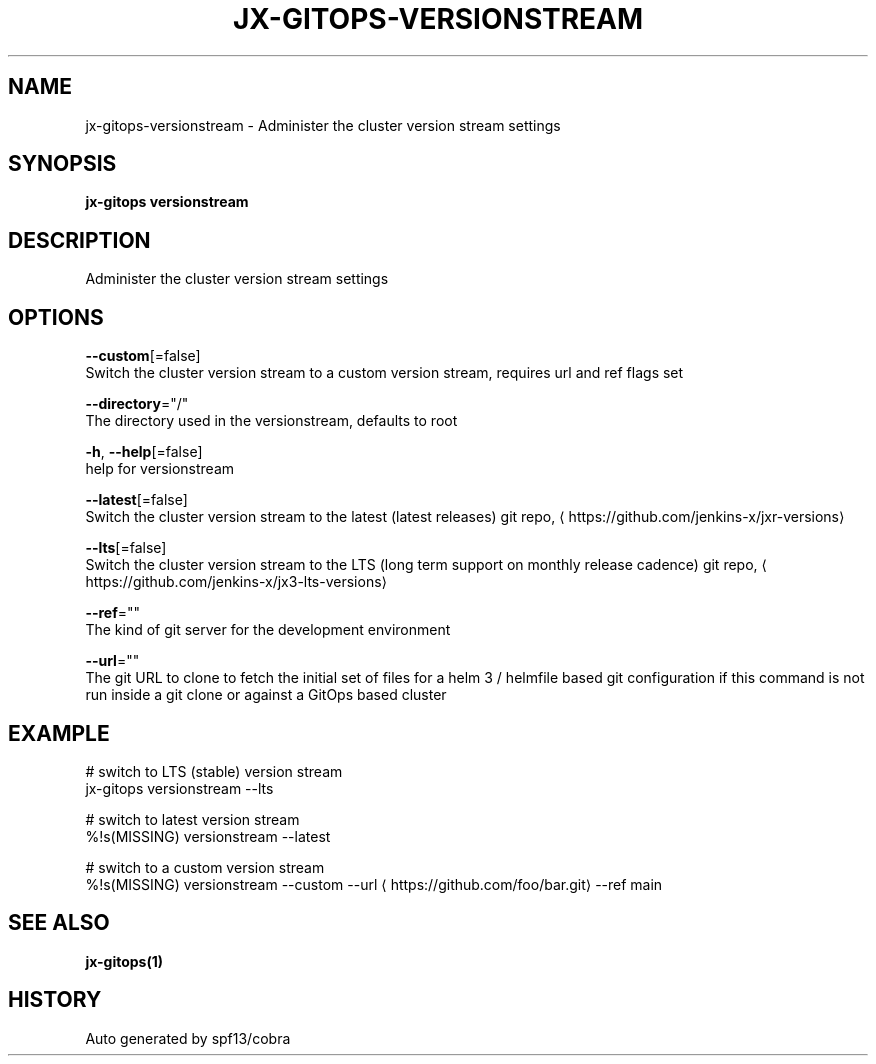 .TH "JX-GITOPS\-VERSIONSTREAM" "1" "" "Auto generated by spf13/cobra" "" 
.nh
.ad l


.SH NAME
.PP
jx\-gitops\-versionstream \- Administer the cluster version stream settings


.SH SYNOPSIS
.PP
\fBjx\-gitops versionstream\fP


.SH DESCRIPTION
.PP
Administer the cluster version stream settings


.SH OPTIONS
.PP
\fB\-\-custom\fP[=false]
    Switch the cluster version stream to a custom version stream, requires url and ref flags set

.PP
\fB\-\-directory\fP="/"
    The directory used in the versionstream, defaults to root

.PP
\fB\-h\fP, \fB\-\-help\fP[=false]
    help for versionstream

.PP
\fB\-\-latest\fP[=false]
    Switch the cluster version stream to the latest (latest releases) git repo, 
\[la]https://github.com/jenkins-x/jxr-versions\[ra]

.PP
\fB\-\-lts\fP[=false]
    Switch the cluster version stream to the LTS (long term support on monthly release cadence) git repo, 
\[la]https://github.com/jenkins-x/jx3-lts-versions\[ra]

.PP
\fB\-\-ref\fP=""
    The kind of git server for the development environment

.PP
\fB\-\-url\fP=""
    The git URL to clone to fetch the initial set of files for a helm 3 / helmfile based git configuration if this command is not run inside a git clone or against a GitOps based cluster


.SH EXAMPLE
.PP
# switch to LTS (stable) version stream
  jx\-gitops versionstream \-\-lts

.PP
# switch to latest version stream
  %!s(MISSING) versionstream \-\-latest

.PP
# switch to a custom version stream
  %!s(MISSING) versionstream \-\-custom \-\-url 
\[la]https://github.com/foo/bar.git\[ra] \-\-ref main


.SH SEE ALSO
.PP
\fBjx\-gitops(1)\fP


.SH HISTORY
.PP
Auto generated by spf13/cobra

